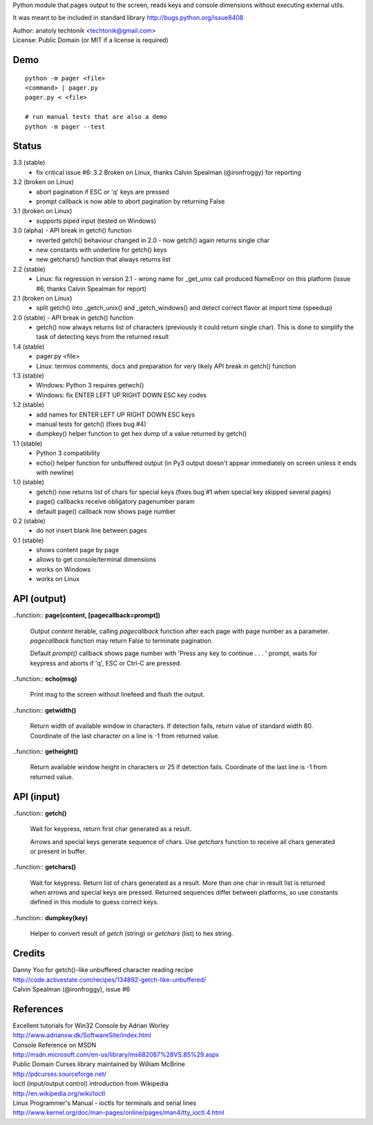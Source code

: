 
Python module that pages output to the screen, reads keys and
console dimensions without executing external utils.

It was meant to be included in standard library
http://bugs.python.org/issue8408

| Author:  anatoly techtonik <techtonik@gmail.com>
| License: Public Domain (or MIT if a license is required)


Demo
----
::

  python -m pager <file>
  <command> | pager.py
  pager.py < <file>

  # run manual tests that are also a demo
  python -m pager --test


Status
------
3.3 (stable)
 - fix critical issue #6: 3.2 Broken on Linux, thanks
   Calvin Spealman (@ironfroggy) for reporting

3.2 (broken on Linux)
 - abort pagination if ESC or 'q' keys are pressed
 - prompt callback is now able to abort pagination by
   returning False
3.1 (broken on Linux)
 - supports piped input (tested on Windows)
3.0 (alpha) - API break in getch() function
 - reverted getch() behaviour changed in 2.0 - now
   getch() again returns single char
 - new constants with underline for getch() keys
 - new getchars() function that always returns list

2.2 (stable)
 - Linux: fix regression in version 2.1 - wrong name for
   _get_unix call produced NameError on this platform
   (issue #6, thanks Calvin Spealman for report)
2.1 (broken on Linux)
 - split getch() into _getch_unix() and _getch_windows()
   and detect correct flavor at import time (speedup)
2.0 (stable) - API break in getch() function
 - getch() now always returns list of characters
   (previously it could return single char). This is done
   to simplify the task of detecting keys from the
   returned result

1.4 (stable)
 - pager.py <file>
 - Linux: termios comments, docs and preparation for very
   likely API break in getch() function
1.3 (stable)
 - Windows: Python 3 requires getwch()
 - Windows: fix ENTER LEFT UP RIGHT DOWN ESC key codes
1.2 (stable)
 - add names for ENTER LEFT UP RIGHT DOWN ESC keys
 - manual tests for getch() (fixes bug #4)
 - dumpkey() helper function to get hex dump of a value
   returned by getch()
1.1 (stable)
 - Python 3 compatibility
 - echo() helper function for unbuffered output (in Py3
   output doesn't appear immediately on screen unless it
   ends with newline)
1.0 (stable)
 - getch() now returns list of chars for special keys
   (fixes bug #1 when special key skipped several pages)
 - page() callbacks receive obligatory pagenumber param
 - default page() callback now shows page number
0.2 (stable)
 - do not insert blank line between pages
0.1 (stable)
 - shows content page by page
 - allows to get console/terminal dimensions
 - works on Windows
 - works on Linux


API (output)
------------

..function:: **page(content, [pagecallback=prompt])**

  Output `content` iterable, calling `pagecallback` function after each
  page with page number as a parameter.  `pagecallback` function may
  return False to terminate pagination.

  Default `prompt()` callback shows  page number with 'Press any key to
  continue . . . ' prompt, waits for keypress and aborts if 'q', ESC or
  Ctrl-C are pressed.


..function:: **echo(msg)**

  Print msg to the screen without linefeed and flush the output.


..function:: **getwidth()**

  Return width of available window in characters.  If detection fails,
  return value of standard width 80.  Coordinate of the last character
  on a line is -1 from returned value. 


..function:: **getheight()**

  Return available window height in characters or 25 if detection fails.
  Coordinate of the last line is -1 from returned value. 


API (input)
------------

..function:: **getch()**

  Wait for keypress, return first char generated as a result.

  Arrows and special keys generate sequence of chars. Use `getchars`
  function to receive all chars generated or present in buffer.


..function:: **getchars()**

  Wait for keypress. Return list of chars generated as a result.
  More than one char in result list is returned when arrows and
  special keys are pressed. Returned sequences differ between
  platforms, so use constants defined in this module to guess
  correct keys.


..function:: **dumpkey(key)**

  Helper to convert result of `getch` (string) or `getchars` (list)
  to hex string.


Credits
-------

| Danny Yoo for getch()-like unbuffered character reading recipe
| http://code.activestate.com/recipes/134892-getch-like-unbuffered/

| Calvin Spealman (@ironfroggy), issue #6

References
----------

| Excellent tutorials for Win32 Console by Adrian Worley
| http://www.adrianxw.dk/SoftwareSite/index.html
| Console Reference on MSDN
| http://msdn.microsoft.com/en-us/library/ms682087%28VS.85%29.aspx

| Public Domain Curses library maintained by William McBrine
| http://pdcurses.sourceforge.net/

| Ioctl (input/output control) introduction from Wikipedia
| http://en.wikipedia.org/wiki/Ioctl
| Linux Programmer's Manual - ioctls for terminals and serial lines
| http://www.kernel.org/doc/man-pages/online/pages/man4/tty_ioctl.4.html
